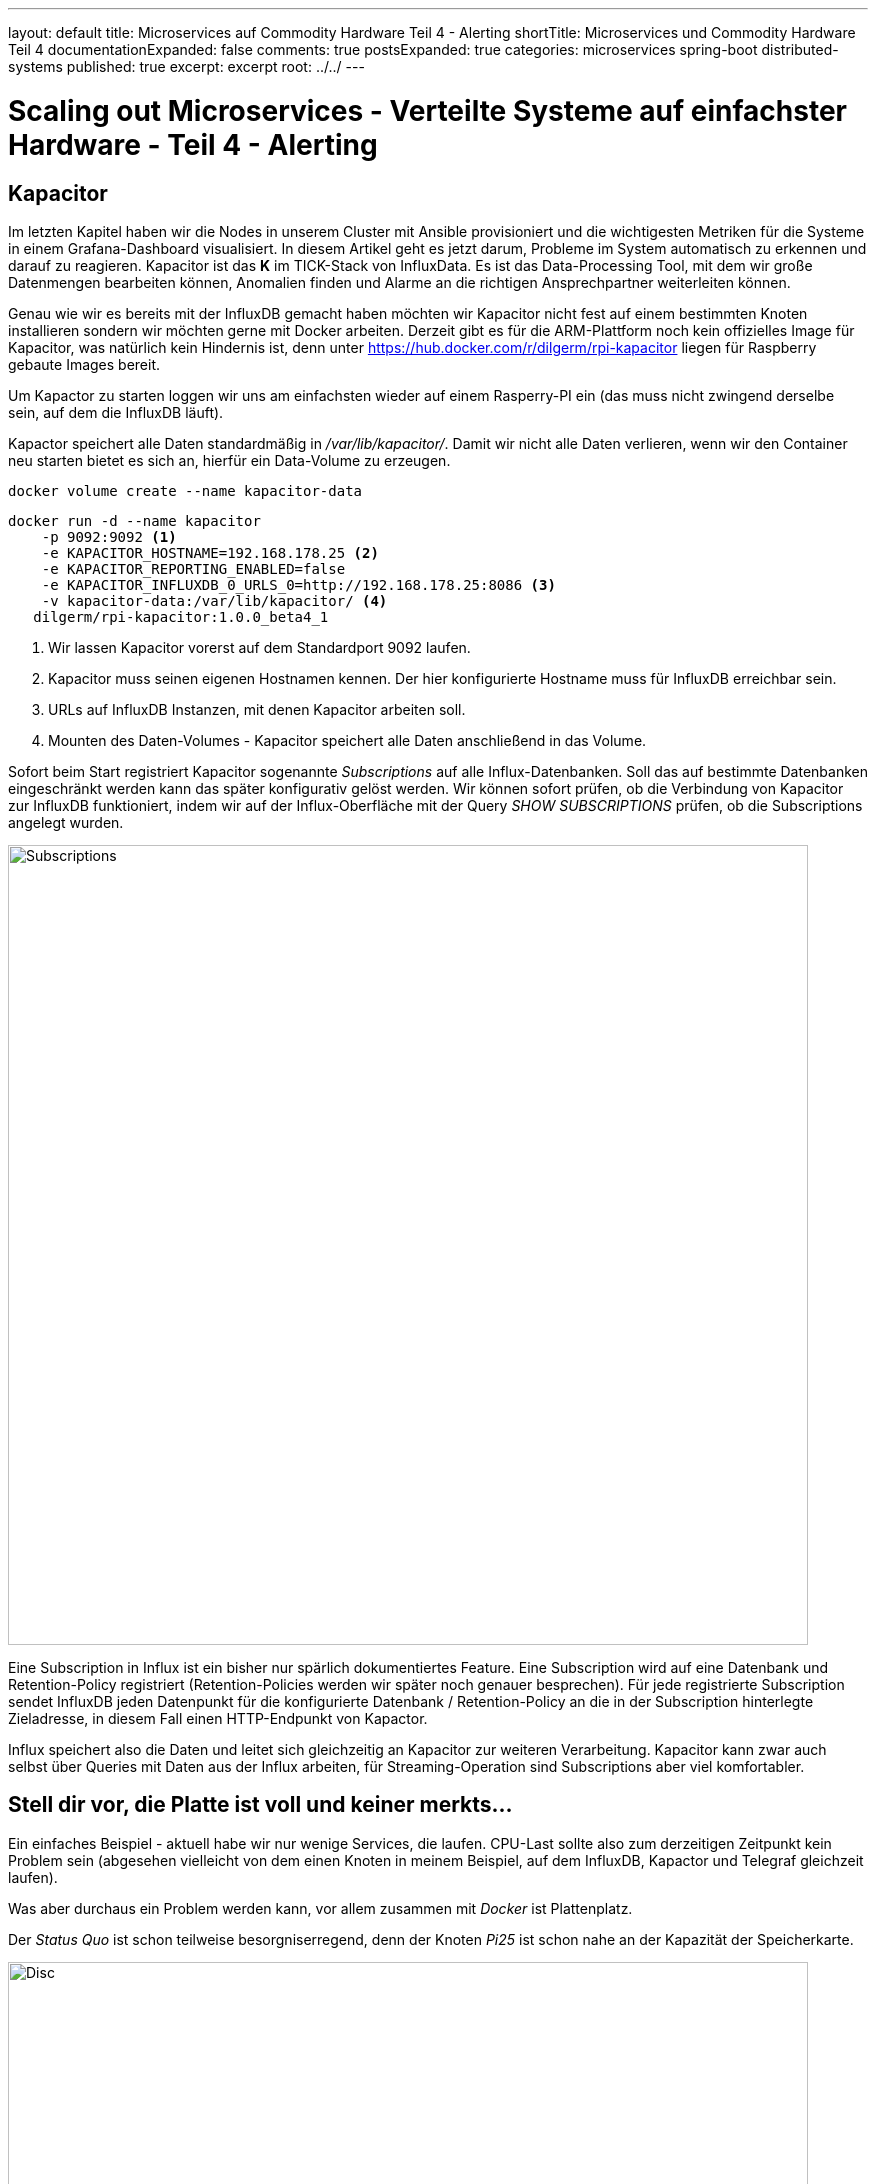 ---
layout: default
title: Microservices auf Commodity Hardware Teil 4 - Alerting
shortTitle: Microservices und Commodity Hardware Teil 4
documentationExpanded: false
comments: true
postsExpanded: true
categories: microservices spring-boot distributed-systems
published: true
excerpt: excerpt
root: ../../
---

= Scaling out Microservices - Verteilte Systeme auf einfachster Hardware - Teil 4 - Alerting

== Kapacitor

Im letzten Kapitel haben wir die Nodes in unserem Cluster mit Ansible provisioniert und die wichtigesten Metriken für
 die Systeme in einem Grafana-Dashboard visualisiert.
In diesem Artikel geht es jetzt darum, Probleme im System automatisch zu erkennen und darauf zu reagieren.
Kapacitor ist das *K* im TICK-Stack von InfluxData. Es ist das Data-Processing Tool, mit dem wir große
Datenmengen bearbeiten können, Anomalien finden und Alarme an die richtigen Ansprechpartner weiterleiten können.

Genau wie wir es bereits mit der InfluxDB gemacht haben möchten wir Kapacitor nicht fest auf einem bestimmten Knoten
installieren sondern wir möchten gerne mit Docker arbeiten.
Derzeit gibt es für die ARM-Plattform noch kein offizielles Image für Kapacitor, was natürlich kein Hindernis ist,
denn unter https://hub.docker.com/r/dilgerm/rpi-kapacitor liegen für Raspberry gebaute Images bereit.

Um Kapactor zu starten loggen wir uns am einfachsten wieder auf einem Rasperry-PI ein (das muss nicht zwingend
derselbe sein, auf dem die InfluxDB läuft).

Kapactor speichert alle Daten standardmäßig in _/var/lib/kapacitor/_. Damit wir nicht alle Daten verlieren, wenn wir den Container neu starten bietet es sich an, hierfür ein Data-Volume zu erzeugen.

[source, bash]
----
docker volume create --name kapacitor-data
----

[source, bash]
----
docker run -d --name kapacitor
    -p 9092:9092 <1>
    -e KAPACITOR_HOSTNAME=192.168.178.25 <2>
    -e KAPACITOR_REPORTING_ENABLED=false
    -e KAPACITOR_INFLUXDB_0_URLS_0=http://192.168.178.25:8086 <3>
    -v kapacitor-data:/var/lib/kapacitor/ <4>
   dilgerm/rpi-kapacitor:1.0.0_beta4_1
----
<1> Wir lassen Kapacitor vorerst auf dem Standardport 9092 laufen.
<2> Kapacitor muss seinen eigenen Hostnamen kennen. Der hier konfigurierte Hostname muss für InfluxDB erreichbar sein.
<3> URLs auf InfluxDB Instanzen, mit denen Kapacitor arbeiten soll.
<4> Mounten des Daten-Volumes - Kapacitor speichert alle Daten anschließend in das Volume.

Sofort beim Start registriert Kapacitor sogenannte _Subscriptions_ auf alle Influx-Datenbanken. Soll das auf
bestimmte Datenbanken eingeschränkt werden kann das später konfigurativ gelöst werden.
Wir können sofort prüfen, ob die Verbindung von Kapacitor zur InfluxDB funktioniert, indem wir auf der
Influx-Oberfläche mit der Query _SHOW SUBSCRIPTIONS_ prüfen, ob die Subscriptions angelegt wurden.

image::/assets/images/04_subscriptions.png[Subscriptions, 800]

Eine Subscription in Influx ist ein bisher nur spärlich dokumentiertes Feature. Eine Subscription wird auf eine
Datenbank und Retention-Policy registriert (Retention-Policies werden wir später noch genauer besprechen).
Für jede registrierte Subscription sendet InfluxDB jeden Datenpunkt für die konfigurierte Datenbank /
Retention-Policy an die in der Subscription hinterlegte Zieladresse, in diesem Fall einen HTTP-Endpunkt von Kapactor.

Influx speichert also die Daten und leitet sich gleichzeitig an Kapacitor zur weiteren Verarbeitung.
Kapacitor kann zwar auch selbst über Queries mit Daten aus der Influx arbeiten, für Streaming-Operation sind
Subscriptions aber viel komfortabler.

== Stell dir vor, die Platte ist voll und keiner merkts...

Ein einfaches Beispiel - aktuell habe wir nur wenige Services, die laufen. CPU-Last sollte also zum derzeitigen
Zeitpunkt kein Problem sein (abgesehen vielleicht von dem einen Knoten in meinem Beispiel, auf dem InfluxDB, Kapactor
und Telegraf gleichzeit laufen).

Was aber durchaus ein Problem werden kann, vor allem zusammen mit _Docker_ ist Plattenplatz.

Der _Status Quo_ ist schon teilweise besorgniserregend, denn der Knoten _Pi25_ ist schon nahe an der Kapazität der
Speicherkarte.

image::/assets/images/04_disc.png[Disc, 800]

Es ist natürlich schön, wenn wir das grafisch schon aufbereitet sehen. Was aber, wenn wir eben nicht rechtzeitig in
Grafana darauf aufmerksam werden. Viel praktischer wäre es, wenn wir einfach proaktiv benachrichtigt würden, sobald eine
kritische Schwelle beim verfügbaren Plattenplatz unterschritten wird.

Kapacitor arbeitet ähnlich wie Docker. Wir starten den Service auf einem der Knoten und können dann über einen Client
 darauf zugreifen. Kapacitor hat eine recht sprechende REST-Api, komfortabler ist aber tatsächlich die Arbeit mit dem
  Clienten.

Hierfür laden wir uns das für unser System passende Standalone-Paket von der https://influxdata.com/downloads/#kapacitor[Kapacitor Download Page] herunter. Wir werden nichts auf unserem System installieren sondern möchten nur das Client-Binary aus dem Paket.

Der Client ist die Datei _kapacitor_ und befindet sich im ausgepackten Paket unter _usr/bin_.

Zunächst definieren wir um komfortabel arbeiten zu können in einer Konsole die Umgebungsvariable _KAPACITOR_URL_.

[source, bash]
----
export KAPACITOR_URL = http://192.168.178.25:9092 <1>
----
<1> Unter der Annahme, dass auch bei Ihnen Kapactor unter dem Port 9092 gemapped ist.

Als nächsten Schritt überprüfen wir die Verbindung zu Kapacitor.

[source, bash]
----
./kapacitor stats general
ClusterID:                    e4113e62-9072-4399-b5a7-55ff58257a8c
ServerID:                     58d25e70-381d-4e2e-8f9d-9c4508a1ebc5
Host:                         192.168.178.25
Tasks:                        0
Enabled Tasks:                0
Subscriptions:                0
Version:                      1.0.0~beta1
----

Kapacitor arbeitet mit einer eigenen DSL (TICKScript), die es auf relativ komfortable Weise erlaubt, komplexe Tasks
zu definieren.
Eine wirklich umfangreiche Dokumentation hierzu findet sich auf der https://docs.influxdata.com/kapacitor[offiziellen
 Kapacitor-Seite].

Zunächst einmal müssen wir in der InfluxDB überprüfen, welche Serie und welche Messpunkte für den Alert überhaupt in
Frage kommen. Wir müssen wissen, wieviel Platz auf der Platte noch verfügbar ist und schön wäre auch zu wissen, ob noch genügend _INodes_ zur Verfügung stehen. Beides bekommen wir problemlos über die Metriken von Telegraf in der Serie _disk_.

[source, bash]
----
select free, total, inodes_free, inodes_total from disk group by "host" limit 1
----

Gibt uns beispielsweise folgende Ausgabe für den _Pi25_.

[cols="5*"]

|===
|time
|free
|total
|inodes_free
|inodes_total

|2016-06-25T06:18:50Z
|5825929216
|14865620992
|3041905
|3762304
|===


Ein einfaches Beispiel für einen Alert bei zu wenig Speicher wäre folgendes kleines Script:

[source, bash]
----
stream
   |from().measurement('disk') <1>
   |where(lambda: "fstype" == 'ext4') <2>
   |groupBy('host') <3>
   |alert().
      id('disk_free - {{index .Tags "host"}}').
      message('low disk space  - {{ .Level}} - free {{ index .Fields "used_percent" }}%. Host: {{index .Tags "host"}}').
      warn(lambda: "used_percent" < 70). <4>
      crit(lambda: "used_percent" < 90). <5>
      stateChangesOnly(1h).  <6>
      exec('echo') <7>
----
<1> Zunächst legen wir fest, welche Serie betrachtet werden soll
<2> Filtern auf bestimmten Typ (könnte sich bei Ihnen unterscheiden..)
<3> gruppieren nach host
<4> Schwellwert für Warnungen: 70% Plattenplatz verbraucht
<5> Schwellwert für Crititals: 90% Plattenplatz verbraucht
<6> Reports nur einmal pro Stunde und bei Statusänderungen
<7> Alerts vorerst nur auf Stdout

Wir speichern das Script in einer Datei _disk_free.tick_.

TIP: Kapactor ist sehr streng bei der Verwendung von String-Quotes und Double-Quotes.
Single-Quote definiert ein String-Literal, Doube-Quotes ein Feld in einer Serie.

Über den Client lässt sich das Skript ganz einfach einspielen.

[source, bash]
----
./kapacitor define disk_free <1>
            -type stream  <2>
            -tick disk_free.tick <3>
            -dbrp "telegraf.default" <4>
----
<1> Name des Alarms
<2> Type (stream oder bulk)
<3> Datei mit dem Skript, die übertragen werden soll
<4> Database Retention Policy, deren Stream überwacht werden soll

Wir können uns direkt die in Kapacitor definierten Tasks anzeigen lassen.

[source, bash]
----
./kapacitor list tasks
ID                            Type      Status    Executing Databases and Retention Policies
disk_free                     stream    disabled  false     ["telegraf"."default"]
----

Kapacitor bietet ein eingebautes Test-System um Alerts testen zu können, bevor man sie aktiviert.
Hierfür machen wir ein sogenanntes Recording - Kapacitor erlaubt es uns, für einen definierten Task einen Stream eine
 definierten Zeitraum mitzuschneiden.

[source, bash]
----
./kapacitor record stream -task disk_free -duration 20s <1>
----
<1> Prosa: Schneide 20 sekunden lang den Stream mit für den Task _disk_free_ und gib bescheid, wenn du damit fertig
bist.

Die Aufnahmen kann man sich anzeigen lassen.

[source, bash]
----
./kapacitor list recordings
ID                                      Type    Status    Size      Date
35fad4a5-9468-4b48-836b-a4cb573c5da4    stream  finished  1.5 kB    26 Jun 16 14:34 CEST
----
exit
TIP: Die Größe sollte nicht 0Kb sein, das ist ein Indiz, dass etwas mit der Verbindung zur InfluxDB oder dem Rückkanal
nicht stimmt.

Sobald der aufgezeichnete Stream zur Verfügung steht können wir das testen, in dem wir den Stream einfach nochmal
abspielen lassen.
Auf diese Art und Weise können wir einen Task mit einem definierten Datensatz testen, ohne ihn aktivieren zu müssen.

In einer zweiten Konsole loggen wir uns per SSH auf dem Node ein, auf dem Kapacitor läuft.
Wir holen uns die ID des Containers mit Hilfe von _docker ps_ und tailen anschließend die Logs.

[source, bash]
----
ssh pirate@pi25

docker ps

...
docker logs --tail=20 -f f798bda83a2c
----

Sobald wir die Logs im Blick haben können wir ein Replay starten.

CAUTION: Sie machen das natürlich dort, wo sie den Kapacitor-Client haben.

[source, bash]
----
./kapacitor list recordings
./kapacitor replay -recording <recording-id> -task disk_free
----

Sobald Sie das Replay laufen lassen beobachten Sie die Log-Ausgabe.

[source, bash]
----
[task_master:74e19221-2c2e-43d6-98a2-209078781893] 2016/06/26 15:28:15 I! Started task: disk_free
[task_master:74e19221-2c2e-43d6-98a2-209078781893] 2016/06/26 15:28:15 I! Stopped task: disk_free
[task_master:74e19221-2c2e-43d6-98a2-209078781893] 2016/06/26 15:28:15 I! closed
----

Durch das _echo_ sehen wir die Abarbeitung des Tasks während des Replays, aber keinen Alert.
Aktuell ist kein Node im kritischen Zustand.
Wir können das aber problemlos testen, indem wir die Schwellwerte einfach kurz testweise heruntersetzen,
beispielsweise auf 50.

TIP: Editieren Sie die Datei disk_free.tick so, dass ein Schwellwert überschritten wird. Sie finden die notwendigen
Daten, wenn Sie in der Influx-UI die Query _select used_percent from disk where fstype="ext4" group by host limit 1_
absetzen.

image::/assets/images/04_threshold.png[Threshold, 800:wq!]

Spielen Sie anschließend die Daten erneut ein.

[source, bash]
----
./kapacitor define disk_free
            -type stream
            -tick disk_free.tick
            -dbrp "telegraf.default"
----

TIP: Sie können einen Task so oft einspielen wie Sie möchten und überschreiben damit einfach die vorige Definition.

Lassen Sie anschließend erneut das _Replay_ laufen. Behalten Sie dabei die Konsole im Auge.

[source, bash]
----
./kapacitor replay -recording <recording-id> -task disk_free

#konsolenausgabe

WARNING alert triggered id:disk_free - pi25 msg:low disk space  - WARNING - Belegt: 59.38668137042572%WARNING alert triggered id:disk_free - pi25 msg:low disk space :::  - WARNING - Belegt: 59.38668137042572%
 [...]
----

TIP: Damit Alerts geloggt werden muss Kapacitor mit Log-Level Debug laufen.

Tatsächlich sehen wir hier unseren ersten Alert mit Severity "WARNING", der wegen zu geringem Speicherplatz ausgelöst
 wurde. Es bleibt uns jetzt offen, was wir damit machen.
Es gibt unzählige Möglichkeiten:
- Senden einer E-Mail
- Senden von Textnachrichten
- Verwendung eines der vielen Messaging-Solutions, die nativ unterstützt werden (Sensu, VictorOps..)

Sobald wir zufrieden sind mit der Konfiguration können wir den Task aktivieren und erhalten fortan echte Alerts aus
dem Telegraf-Stream sollte die Platte voll laufen.

[source, bash]
----
./kapacitor enable disk_free
----

=== E-Mail Alert

Falls Sie das Reporting per E-Mail ausprobieren möchten geht das sehr einfach.

Zunächst benötigen Sie eine Konfiguration für Kapacitor, die Sie sich am besten aus der laufenden Kapacitor-Instanz
erzeugen lassen.

Loggen Sie sich hierfür auf dem Node ein und finden Sie die ID des laufenden Kapacitor-Containers.

[source, bash]
----
docker ps

#
docker exec -ti <container-id>  kapacitord config >> kapacitor-test-config.conf
----

Editieren Sie die Konfigurationsdatei und befüllen Sie den Abschnitt für SMTP.

[source, bash]
----
[smtp]
  enabled = false
  host = "localhost"
  port = 25
  username = ""
  password = ""
  no-verify = false
  global = false
  state-changes-only = false
  from = ""
  idle-timeout = "30s"
----

Es empfiehlt sich außerdem, in der Log-Sektion das File-Logging zu deaktivieren, was die Arbeit mit Docker extrem
vereinfacht.

[source, bash]
----
[logging]
  #file = "/var/log/kapacitor/kapacitor.log" <1>
  level = "DEBUG"
----
<1> File-Logging deaktivieren - Logging auf StdOut

Starten Sie Kapacitor mit dieser Konfiguration.

[source, bash]
----
docker run -d
    --name kapacitor
    -p 9092:9092
    -v kapacitor-data:/var/lib/kapacitor/
    -v kapacitor.conf:/kapacitor.conf <1>
    dilgerm/rpi-kapacitor:1.0.0_beta4_1
    -config  /kapacitor.conf <2>
----
<1> Mounten Sie die Konfiguration in den Container
<2> Übergeben Sie die zu verwendenden Konfiguration als Startparameter

Zu guter letzt aktivieren wir neben dem regulären Logging noch den E-Mail Alert in der Task-Definition _disk_free
.tick_ und übertragen die neue Task-Definition anschließend erneut zu Kapacitor.

[source, bash]
----
stream
   |from().measurement('disk')
   |where(lambda: "fstype" == 'ext4')
   |groupBy('host')
   |alert().
      id('disk_free - {{index .Tags "host"}}').
      message('low disk space  - {{ .Level}} - Belegt: {{ index .Fields "used_percent" }}%. Host: {{index .Tags "host"}}').
      warn(lambda: "used_percent" > 50).
      crit(lambda: "used_percent" > 90).
      stateChangesOnly(1h).
      email().to('<your e-mail address>') <1>
----
<1> E-Mail Alerts

Anschließend laden wir den Task neu.

[source, bash]
----
./kapacitor reload disk_free
----

Direkt nach dem Reload sollte eine E-Mail gesendet werden.
Falls nein, prüfen Sie die Logs.

Sauberer wäre es sogar, die Konfiguration in einem  _Data-Container_ abzulegen und diesen zu referenzieren.

[source, bash]
----
docker create -v /tmp/kapacitor.conf:/kapacitor.conf --name kapacitor-data resin/rpi-raspbian:jessie /bin/true

#funktioniert selbst noch, nachdem das /tmp-Verzeichnis geleert wurde:)
docker run -d --name kapacitor -p 9092:9092 --volumes-from kapacitor-data dilgerm/rpi-kapacitor:1.0.0_beta4_1 -config /kapacitor.conf
----

=== CPU Last Alerting - Batch Processing

Nicht nur die Festplattenkapazität sondern natürlich auch die CPU-Auslastung eines Knotens muss überwacht werden. Was
 bringt es, wenn wir genügend Platz auf der Platte haben, der Knoten aber so unter Last steht, dass er keine Requests
  abarbeiten kann.
Zur Überwachung der CPU-Auslastung ist Stream-Processing allerings kein probates Mittel, denn CPU-Auslastung hat
immer wieder mit kurzen Lastspitzen zu kämpfen, beispielsweise bei einer JVM-Garbage-Collection.
Bei solchen _kurzen_ und erwarteten Lastspitzen möchten wir allerdings nicht jedesmal Alerts schicken.
Es würde also beispielsweise Sinn machen, die CPU-Auslastung gemittelt über die letzten 5 Minuten zu betrachten, nur falls dieser Wert über einen bestimmten Schwellwert schreitet kann ein Alarm ausgelöst werden.

Hierfür arbeiten wir im Batch-Modus und holen uns die notwendigen Daten aus der Influx über die Query:

[source, bash]
----
SELECT mean(usage_idle) FROM "telegraf"."default"."cpu"  where time > now() - 5m group by host
----

Also den Mittelwert der _Idleness_ über die letzten 5 Minuten pro Host.
Wir legen die Schwellwerte für Warnungen auf 70% Idleness, was 30% Auslastung entspricht,
die Schwellwerte für Critials bei 50, was 50% Auslastung entspricht.

[source, bash]
----
batch
    |query('SELECT mean(usage_idle) FROM "telegraf"."default"."cpu"')
        .period(5m) <1>
        .every(5m) <2>
        .groupBy('host') <3>
    |alert()
        .warn(lambda: "mean" < 70) <4>
        .crit(lambda: "mean" < 50) <5>
         .message('high cpu load - {{ .Level}} - Idle: {{ index .Fields "mean" }}%. Host: {{index .Tags "host"}}')
        .email()
        .to('<your e-mail>')

----
<1> Die letzten 5 Minuten, entspricht der WHERE-Klausel _where time > now() - 5m
<2> Die Query soll alle 5 Minuten laufen
<3> Gruppierung pro Host
<4> Warnungen ab 25% Gesamtauslastung
<5> Criticals ab 50% Gesamtauslastung

Wir speichern das Skript in der Datei cpu_alert.tick und definieren anschließend den neuen Task.

[source, bash]
----
./kapacitor define cpu_alert -type batch -tick cpu_alert.tick -dbrp telegraf.default
./kapacitor enable cpu_alert
----

Anschließend sorgen wir für etwas Auslastung. Nehmen Sie sich einen Knoten, der bisher noch gar nicht in Erscheinung
getreten ist und starten Sie den folgenden Container.

[source, bash]
----
docker run dilgerm/rpi-stress --cpu 3
----

Mit diesen Einstellungen sollten wir eine ungefähre Auslastung von 75% bekommen (Quad-Core und wir lasten 3 Knoten voll aus), also einen kritischen Zustand nach unserer Alarm-Definition. Natürlich können Spätestens nach 5 Minuten sollten Sie für genau diesen Knoten einen E-Mail Alarm erhalten.

Damit haben wir auch die CPU-Auslastung sinnvoll unter Beobachtung.

=== Fazit

Mit Kapacitor haben wir ein erstaunlich einfach zu verwendendes Tool an der Hand, das es uns erlaubt, sowohl
Stream-Processing als auch Bulk-Operationen auf den Daten einer InfluxDB durchzuführen.
Ein einfaches Alerting ist schnell eingerichtet und auch das Generieren ganz neuer Daten als Aggregation eines
Streams ist möglich.

Wir werden die Verwendung von Kapacitor noch weit ausbauen, doch das ist etwas für spätere Kapitel.

Wir haben jetzt einen Cluster aus einer ganzen Menge Knoten, haben ein sauberes Monitoring für den ganzen Cluster und
 sehen, auf einen Blick was aufvden einzelnen Maschinen passiert.
Zusätzlich haben wir jetzt ein einfaches Alerting, das uns aktuell benachrichtit, sobald eine Platte vollläuft.

Wir können in diesem Fall manuell gegensteuern oder beispielsweise direkt von Kapactor ein Skript starten lassen, das
 beispielsweise Docker-Images und nicht mehr gebrauchte Container weg räumt.

Im nächsten Kapitel geht es endlich um den ersten _echten_ Microservice unseres Stacks. Bisher haben wir keinerlei
 Busines-Value generiert sondern nur Vorarbeit um sauber mit dem Stack arbeiten zu können. Das ändert sich sofort im
 nächsten Kapitel.